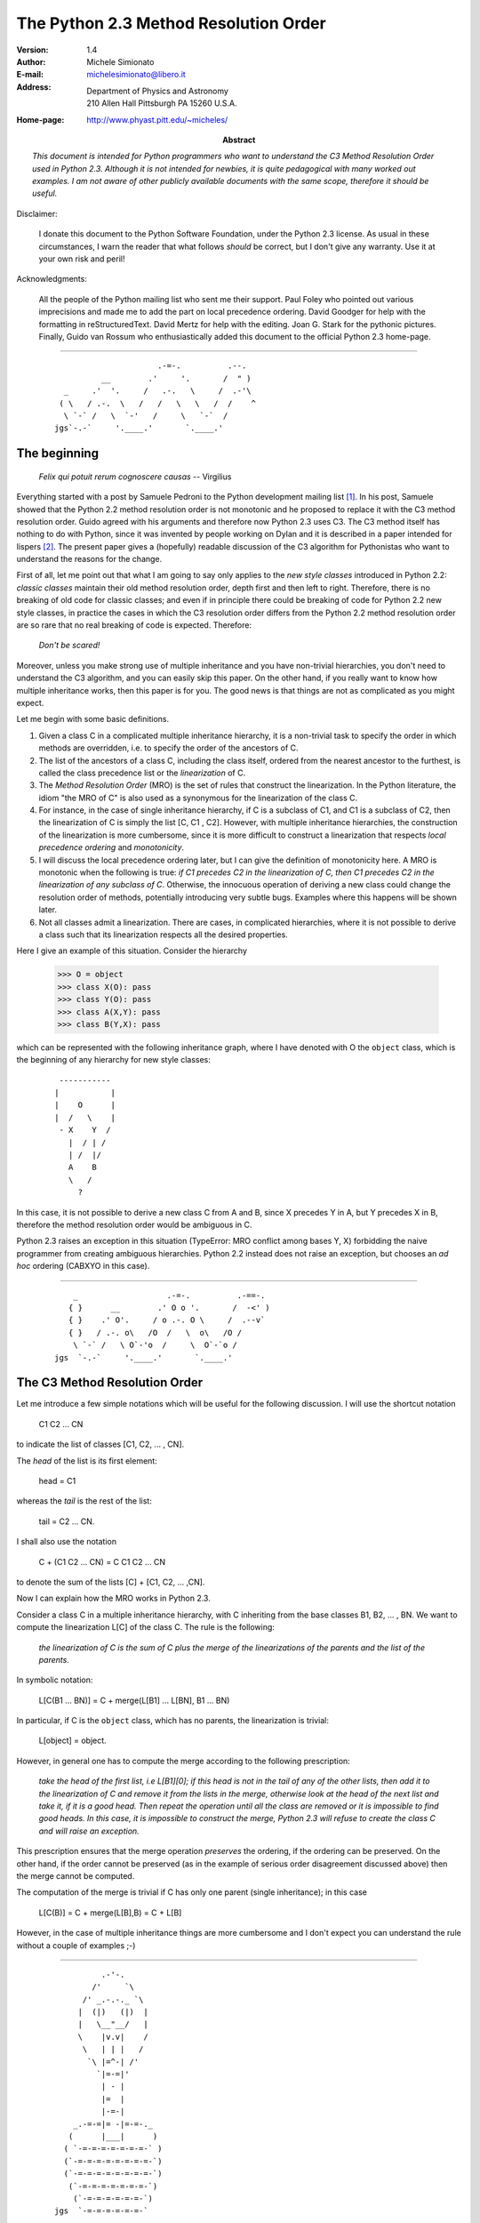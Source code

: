 The Python 2.3 Method Resolution Order
======================================

:Version: 1.4
:Author: Michele Simionato
:E-mail: michelesimionato@libero.it
:Address: Department of Physics and Astronomy
          210 Allen Hall Pittsburgh PA 15260 U.S.A.
:Home-page: http://www.phyast.pitt.edu/~micheles/

:Abstract:

  *This document is intended for Python programmers who want to
  understand the C3 Method Resolution Order used in Python 2.3.
  Although it is not intended for newbies, it is quite pedagogical with
  many worked out examples.  I am not aware of other publicly available
  documents with the same scope, therefore it should be useful.*

Disclaimer:

   I donate this document to the Python Software Foundation, under the
   Python 2.3 license.  As usual in these circumstances, I warn the
   reader that what follows *should* be correct, but I don't give any
   warranty.  Use it at your own risk and peril!

Acknowledgments:

   All the people of the Python mailing list who sent me their support.
   Paul Foley who pointed out various imprecisions and made me to add the
   part on local precedence ordering. David Goodger for help with the
   formatting in reStructuredText. David Mertz for help with the editing.
   Joan G. Stark for the pythonic pictures. Finally, Guido van Rossum who
   enthusiastically added this document to the official Python 2.3 home-page.

----

 ::



                                   .-=-.          .--.
                       __        .'     '.       /  " )
               _     .'  '.     /   .-.   \     /  .-'\
              ( \   / .-.  \   /   /   \   \   /  /    ^
               \ `-` /   \  `-'   /     \   `-`  /
             jgs`-.-`     '.____.'       `.____.'


The beginning
-------------

                *Felix qui potuit rerum cognoscere causas* -- Virgilius

Everything started with a post by Samuele Pedroni to the Python
development mailing list [#]_.  In his post, Samuele showed that the
Python 2.2 method resolution order is not monotonic and he proposed to
replace it with the C3 method resolution order.  Guido agreed with his
arguments and therefore now Python 2.3 uses C3.  The C3 method itself
has nothing to do with Python, since it was invented by people working
on Dylan and it is described in a paper intended for lispers [#]_.  The
present paper gives a (hopefully) readable discussion of the C3
algorithm for Pythonistas who want to understand the reasons for the
change.

First of all, let me point out that what I am going to say only applies
to the *new style classes* introduced in Python 2.2:  *classic classes*
maintain their old method resolution order, depth first and then left to
right.  Therefore, there is no breaking of old code for classic classes;
and even if in principle there could be breaking of code for Python 2.2
new style classes, in practice the cases in which the C3 resolution
order differs from the Python 2.2 method resolution order are so rare
that no real breaking of code is expected.  Therefore:

   *Don't be scared!*

Moreover, unless you make strong use of multiple inheritance and you
have non-trivial hierarchies, you don't need to understand the C3
algorithm, and you can easily skip this paper.  On the other hand, if
you really want to know how multiple inheritance works, then this paper
is for you.  The good news is that things are not as complicated as you
might expect.

Let me begin with some basic definitions.

1) Given a class C in a complicated multiple inheritance hierarchy, it
   is a non-trivial task to specify the order in which methods are
   overridden, i.e. to specify the order of the ancestors of C.

2) The list of the ancestors of a class C, including the class itself,
   ordered from the nearest ancestor to the furthest, is called the
   class precedence list or the *linearization* of C.

3) The *Method Resolution Order* (MRO) is the set of rules that
   construct the linearization.  In the Python literature, the idiom
   "the MRO of C" is also used as a synonymous for the linearization of
   the class C.

4) For instance, in the case of single inheritance hierarchy, if C is a
   subclass of C1, and C1 is a subclass of C2, then the linearization of
   C is simply the list [C, C1 , C2].  However, with multiple
   inheritance hierarchies, the construction of the linearization is
   more cumbersome, since it is more difficult to construct a
   linearization that respects *local precedence ordering* and
   *monotonicity*.

5) I will discuss the local precedence ordering later, but I can give
   the definition of monotonicity here.  A MRO is monotonic when the
   following is true:  *if C1 precedes C2 in the linearization of C,
   then C1 precedes C2 in the linearization of any subclass of C*.
   Otherwise, the innocuous operation of deriving a new class could
   change the resolution order of methods, potentially introducing very
   subtle bugs.  Examples where this happens will be shown later.

6) Not all classes admit a linearization.  There are cases, in
   complicated hierarchies, where it is not possible to derive a class
   such that its linearization respects all the desired properties.

Here I give an example of this situation. Consider the hierarchy

  >>> O = object
  >>> class X(O): pass
  >>> class Y(O): pass
  >>> class A(X,Y): pass
  >>> class B(Y,X): pass

which can be represented with the following inheritance graph, where I
have denoted with O the ``object`` class, which is the beginning of any
hierarchy for new style classes:

 ::

          -----------
         |           |
         |    O      |
         |  /   \    |
          - X    Y  /
            |  / | /
            | /  |/
            A    B
            \   /
              ?

In this case, it is not possible to derive a new class C from A and B,
since X precedes Y in A, but Y precedes X in B, therefore the method
resolution order would be ambiguous in C.

Python 2.3 raises an exception in this situation (TypeError:  MRO
conflict among bases Y, X) forbidding the naive programmer from creating
ambiguous hierarchies.  Python 2.2 instead does not raise an exception,
but chooses an *ad hoc* ordering (CABXYO in this case).

----

 ::

               _                   .-=-.          .-==-.
              { }      __        .' O o '.       /  -<' )
              { }    .' O'.     / o .-. O \     /  .--v`
              { }   / .-. o\   /O  /   \  o\   /O /
               \ `-` /   \ O`-'o  /     \  O`-`o /
           jgs  `-.-`     '.____.'       `.____.'


The C3 Method Resolution Order
------------------------------

Let me introduce a few simple notations which will be useful for the
following discussion.  I will use the shortcut notation

  C1 C2 ... CN

to indicate the list of classes [C1, C2, ... , CN].

The *head* of the list is its first element:

  head = C1

whereas the *tail* is the rest of the list:

  tail = C2 ... CN.

I shall also use the notation

  C + (C1 C2 ... CN) = C C1 C2 ... CN

to denote the sum of the lists [C] + [C1, C2, ... ,CN].

Now I can explain how the MRO works in Python 2.3.

Consider a class C in a multiple inheritance hierarchy, with C
inheriting from the base classes B1, B2, ...  , BN.  We want to
compute the linearization L[C] of the class C. The rule is the
following:

  *the linearization of C is the sum of C plus the merge of the
  linearizations of the parents and the list of the parents.*

In symbolic notation:

   L[C(B1 ... BN)] = C + merge(L[B1] ... L[BN], B1 ... BN)

In particular, if C is the ``object`` class, which has no parents, the
linearization is trivial:

       L[object] = object.

However, in general one has to compute the merge according to the following
prescription:

  *take the head of the first list, i.e L[B1][0]; if this head is not in
  the tail of any of the other lists, then add it to the linearization
  of C and remove it from the lists in the merge, otherwise look at the
  head of the next list and take it, if it is a good head.  Then repeat
  the operation until all the class are removed or it is impossible to
  find good heads.  In this case, it is impossible to construct the
  merge, Python 2.3 will refuse to create the class C and will raise an
  exception.*

This prescription ensures that the merge operation *preserves* the
ordering, if the ordering can be preserved.  On the other hand, if the
order cannot be preserved (as in the example of serious order
disagreement discussed above) then the merge cannot be computed.

The computation of the merge is trivial if C has only one parent
(single inheritance); in this case

       L[C(B)] = C + merge(L[B],B) = C + L[B]

However, in the case of multiple inheritance things are more cumbersome
and I don't expect you can understand the rule without a couple of
examples ;-)

----

 ::

               .-'-.
             /'     `\
           /' _.-.-._ `\
          |  (|)   (|)  |
          |   \__"__/   |
          \    |v.v|    /
           \   | | |   /
            `\ |=^-| /'
              `|=-=|'
               | - |
               |=  |
               |-=-|
         _.-=-=|= -|=-=-._
        (      |___|      )
       ( `-=-=-=-=-=-=-=-` )
       (`-=-=-=-=-=-=-=-=-`)
       (`-=-=-=-=-=-=-=-=-`)
        (`-=-=-=-=-=-=-=-`)
         (`-=-=-=-=-=-=-`)
     jgs  `-=-=-=-=-=-=-`


Examples
--------

First example. Consider the following hierarchy:

  >>> O = object
  >>> class F(O): pass
  >>> class E(O): pass
  >>> class D(O): pass
  >>> class C(D,F): pass
  >>> class B(D,E): pass
  >>> class A(B,C): pass

In this case the inheritance graph can be drawn as

 ::

                            6
                           ---
  Level 3                 | O |                  (more general)
                        /  ---  \
                       /    |    \                      |
                      /     |     \                     |
                     /      |      \                    |
                    ---    ---    ---                   |
  Level 2        3 | D | 4| E |  | F | 5                |
                    ---    ---    ---                   |
                     \  \ _ /       |                   |
                      \    / \ _    |                   |
                       \  /      \  |                   |
                        ---      ---                    |
  Level 1            1 | B |    | C | 2                 |
                        ---      ---                    |
                          \      /                      |
                           \    /                      \ /
                             ---
  Level 0                 0 | A |                (more specialized)
                             ---


The linearizations of O,D,E and F are trivial:

 ::

  L[O] = O
  L[D] = D O
  L[E] = E O
  L[F] = F O

The linearization of B can be computed as

 ::

  L[B] = B + merge(DO, EO, DE)

We see that D is a good head, therefore we take it and we are reduced to
compute ``merge(O,EO,E)``.  Now O is not a good head, since it is in the
tail of the sequence EO.  In this case the rule says that we have to
skip to the next sequence.  Then we see that E is a good head; we take
it and we are reduced to compute ``merge(O,O)`` which gives O. Therefore

 ::

  L[B] =  B D E O

Using the same procedure one finds:

 ::

  L[C] = C + merge(DO,FO,DF)
       = C + D + merge(O,FO,F)
       = C + D + F + merge(O,O)
       = C D F O

Now we can compute:

 ::

  L[A] = A + merge(BDEO,CDFO,BC)
       = A + B + merge(DEO,CDFO,C)
       = A + B + C + merge(DEO,DFO)
       = A + B + C + D + merge(EO,FO)
       = A + B + C + D + E + merge(O,FO)
       = A + B + C + D + E + F + merge(O,O)
       = A B C D E F O

In this example, the linearization is ordered in a pretty nice way
according to the inheritance level, in the sense that lower levels (i.e.
more specialized classes) have higher precedence (see the inheritance
graph).  However, this is not the general case.

I leave as an exercise for the reader to compute the linearization for
my second example:

  >>> O = object
  >>> class F(O): pass
  >>> class E(O): pass
  >>> class D(O): pass
  >>> class C(D,F): pass
  >>> class B(E,D): pass
  >>> class A(B,C): pass

The only difference with the previous example is the change B(D,E) -->
B(E,D); however even such a little modification completely changes the
ordering of the hierarchy

 ::

                             6
                            ---
  Level 3                  | O |
                         /  ---  \
                        /    |    \
                       /     |     \
                      /      |      \
                    ---     ---    ---
  Level 2        2 | E | 4 | D |  | F | 5
                    ---     ---    ---
                     \      / \     /
                      \    /   \   /
                       \  /     \ /
                        ---     ---
  Level 1            1 | B |   | C | 3
                        ---     ---
                         \       /
                          \     /
                            ---
  Level 0                0 | A |
                            ---


Notice that the class E, which is in the second level of the hierarchy,
precedes the class C, which is in the first level of the hierarchy, i.e.
E is more specialized than C, even if it is in a higher level.

A lazy programmer can obtain the MRO directly from Python 2.2, since in
this case it coincides with the Python 2.3 linearization.  It is enough
to invoke the .mro() method of class A:

  >>> A.mro()
  (<class '__main__.A'>, <class '__main__.B'>, <class '__main__.E'>,
  <class '__main__.C'>, <class '__main__.D'>, <class '__main__.F'>,
  <type 'object'>)

Finally, let me consider the example discussed in the first section,
involving a serious order disagreement.  In this case, it is
straightforward to compute the linearizations of O, X, Y, A and B:

 ::

  L[O] = 0
  L[X] = X O
  L[Y] = Y O
  L[A] = A X Y O
  L[B] = B Y X O

However, it is impossible to compute the linearization for a class C
that inherits from A and B:

 ::

  L[C] = C + merge(AXYO, BYXO, AB)
       = C + A + merge(XYO, BYXO, B)
       = C + A + B + merge(XYO, YXO)

At this point we cannot merge the lists XYO and YXO, since X is in the
tail of YXO whereas Y is in the tail of XYO:  therefore there are no
good heads and the C3 algorithm stops.  Python 2.3 raises an error and
refuses to create the class C.

----

 ::

                                 __
               (\   .-.   .-.   /_")
                \\_//^\\_//^\\_//
           jgs   `"`   `"`   `"`


Bad Method Resolution Orders
----------------------------

A MRO is *bad* when it breaks such fundamental properties as local
precedence ordering and monotonicity.  In this section, I will show
that both the MRO for classic classes and the MRO for new style classes
in Python 2.2 are bad.

It is easier to start with the local precedence ordering.  Consider the
following example:

  >>> F=type('Food',(),{'remember2buy':'spam'})
  >>> E=type('Eggs',(F,),{'remember2buy':'eggs'})
  >>> G=type('GoodFood',(F,E),{}) # under Python 2.3 this is an error!

with inheritance diagram

 ::

                O
                |
   (buy spam)   F
                | \
                | E   (buy eggs)
                | /
                G

         (buy eggs or spam ?)


We see that class G inherits from F and E, with F *before* E:  therefore
we would expect the attribute *G.remember2buy* to be inherited by
*F.rembermer2buy* and not by *E.remember2buy*:  nevertheless Python 2.2
gives

  >>> G.remember2buy
  'eggs'

This is a breaking of local precedence ordering since the order in the
local precedence list, i.e. the list of the parents of G, is not
preserved in the Python 2.2 linearization of G:

 ::

  L[G,P22]= G E F object   # F *follows* E

One could argue that the reason why F follows E in the Python 2.2
linearization is that F is less specialized than E, since F is the
superclass of E; nevertheless the breaking of local precedence ordering
is quite non-intuitive and error prone.  This is particularly true since
it is a different from old style classes:

  >>> class F: remember2buy='spam'
  >>> class E(F): remember2buy='eggs'
  >>> class G(F,E): pass
  >>> G.remember2buy
  'spam'

In this case the MRO is GFEF and the local precedence ordering is
preserved.

As a general rule, hierarchies such as the previous one should be
avoided, since it is unclear if F should override E or viceversa.
Python 2.3 solves the ambiguity by raising an exception in the creation
of class G, effectively stopping the programmer from generating
ambiguous hierarchies.  The reason for that is that the C3 algorithm
fails when the merge

 ::

   merge(FO,EFO,FE)

cannot be computed, because F is in the tail of EFO and E is in the tail
of FE.

The real solution is to design a non-ambiguous hierarchy, i.e. to derive
G from E and F (the more specific first) and not from F and E; in this
case the MRO is GEF without any doubt.

 ::

                O
                |
                F (spam)
              / |
     (eggs)   E |
              \ |
                G
                  (eggs, no doubt)


Python 2.3 forces the programmer to write good hierarchies (or, at
least, less error-prone ones).

On a related note, let me point out that the Python 2.3 algorithm is
smart enough to recognize obvious mistakes, as the duplication of
classes in the list of parents:

  >>> class A(object): pass
  >>> class C(A,A): pass # error
  Traceback (most recent call last):
    File "<stdin>", line 1, in ?
  TypeError: duplicate base class A

Python 2.2 (both for classic classes and new style classes) in this
situation, would not raise any exception.

Finally, I would like to point out two lessons we have learned from this
example:

1. despite the name, the MRO determines the resolution order of
   attributes, not only of methods;

2. the default food for Pythonistas is spam !  (but you already knew
   that ;-)

----

 ::

                                 __
               (\   .-.   .-.   /_")
                \\_//^\\_//^\\_//
           jgs   `"`   `"`   `"`


Having discussed the issue of local precedence ordering, let me now
consider the issue of monotonicity.  My goal is to show that neither the
MRO for classic classes nor that for Python 2.2 new style classes is
monotonic.

To prove that the MRO for classic classes is non-monotonic is rather
trivial, it is enough to look at the diamond diagram:

 ::


                   C
                  / \
                 /   \
                A     B
                 \   /
                  \ /
                   D

One easily discerns the inconsistency:

 ::

  L[B,P21] = B C        # B precedes C : B's methods win
  L[D,P21] = D A C B C  # B follows C  : C's methods win!

On the other hand, there are no problems with the Python 2.2 and 2.3
MROs, they give both

 ::

  L[D] = D A B C

Guido points out in his essay [#]_ that the classic MRO is not so bad in
practice, since one can typically avoids diamonds for classic classes.
But all new style classes inherit from ``object``, therefore diamonds are
unavoidable and inconsistencies shows up in every multiple inheritance
graph.

The MRO of Python 2.2 makes breaking monotonicity difficult, but not
impossible.  The following example, originally provided by Samuele
Pedroni, shows that the MRO of Python 2.2 is non-monotonic:

  >>> class A(object): pass
  >>> class B(object): pass
  >>> class C(object): pass
  >>> class D(object): pass
  >>> class E(object): pass
  >>> class K1(A,B,C): pass
  >>> class K2(D,B,E): pass
  >>> class K3(D,A):   pass
  >>> class Z(K1,K2,K3): pass

Here are the linearizations according to the C3 MRO (the reader should
verify these linearizations as an exercise and draw the inheritance
diagram ;-)

 ::

  L[A] = A O
  L[B] = B O
  L[C] = C O
  L[D] = D O
  L[E] = E O
  L[K1]= K1 A B C O
  L[K2]= K2 D B E O
  L[K3]= K3 D A O
  L[Z] = Z K1 K2 K3 D A B C E O

Python 2.2 gives exactly the same linearizations for A, B, C, D, E, K1,
K2 and K3, but a different linearization for Z:

 ::

  L[Z,P22] = Z K1 K3 A K2 D B C E O

It is clear that this linearization is *wrong*, since A comes before D
whereas in the linearization of K3 A comes *after* D. In other words, in
K3 methods derived by D override methods derived by A, but in Z, which
still is a subclass of K3, methods derived by A override methods derived
by D!  This is a violation of monotonicity.  Moreover, the Python 2.2
linearization of Z is also inconsistent with local precedence ordering,
since the local precedence list of the class Z is [K1, K2, K3] (K2
precedes K3), whereas in the linearization of Z K2 *follows* K3.  These
problems explain why the 2.2 rule has been dismissed in favor of the C3
rule.

----

 ::

                                                                     __
               (\   .-.   .-.   .-.   .-.   .-.   .-.   .-.   .-.   /_")
                \\_//^\\_//^\\_//^\\_//^\\_//^\\_//^\\_//^\\_//^\\_//
            jgs  `"`   `"`   `"`   `"`   `"`   `"`   `"`   `"`   `"`



The end
-------

This section is for the impatient reader, who skipped all the previous
sections and jumped immediately to the end.  This section is for the
lazy programmer too, who didn't want to exercise her/his brain.
Finally, it is for the programmer with some hubris, otherwise s/he would
not be reading a paper on the C3 method resolution order in multiple
inheritance hierarchies ;-) These three virtues taken all together (and
*not* separately) deserve a prize:  the prize is a short Python 2.2
script that allows you to compute the 2.3 MRO without risk to your
brain.  Simply change the last line to play with the various examples I
have discussed in this paper.

 ::

  #<mro.py>

  """C3 algorithm by Samuele Pedroni (with readability enhanced by me)."""

  class __metaclass__(type):
      "All classes are metamagically modified to be nicely printed"
      __repr__ = lambda cls: cls.__name__

  class ex_2:
      "Serious order disagreement" #From Guido
      class O: pass
      class X(O): pass
      class Y(O): pass
      class A(X,Y): pass
      class B(Y,X): pass
      try:
          class Z(A,B): pass #creates Z(A,B) in Python 2.2
      except TypeError:
          pass # Z(A,B) cannot be created in Python 2.3

  class ex_5:
      "My first example"
      class O: pass
      class F(O): pass
      class E(O): pass
      class D(O): pass
      class C(D,F): pass
      class B(D,E): pass
      class A(B,C): pass

  class ex_6:
      "My second example"
      class O: pass
      class F(O): pass
      class E(O): pass
      class D(O): pass
      class C(D,F): pass
      class B(E,D): pass
      class A(B,C): pass

  class ex_9:
      "Difference between Python 2.2 MRO and C3" #From Samuele
      class O: pass
      class A(O): pass
      class B(O): pass
      class C(O): pass
      class D(O): pass
      class E(O): pass
      class K1(A,B,C): pass
      class K2(D,B,E): pass
      class K3(D,A): pass
      class Z(K1,K2,K3): pass

  def merge(seqs):
      print '\n\nCPL[%s]=%s' % (seqs[0][0],seqs),
      res = []; i=0
      while 1:
        nonemptyseqs=[seq for seq in seqs if seq]
        if not nonemptyseqs: return res
        i+=1; print '\n',i,'round: candidates...',
        for seq in nonemptyseqs: # find merge candidates among seq heads
            cand = seq[0]; print ' ',cand,
            nothead=[s for s in nonemptyseqs if cand in s[1:]]
            if nothead: cand=None #reject candidate
            else: break
        if not cand: raise "Inconsistent hierarchy"
        res.append(cand)
        for seq in nonemptyseqs: # remove cand
            if seq[0] == cand: del seq[0]

  def mro(C):
      "Compute the class precedence list (mro) according to C3"
      return merge([[C]]+map(mro,C.__bases__)+[list(C.__bases__)])

  def print_mro(C):
      print '\nMRO[%s]=%s' % (C,mro(C))
      print '\nP22 MRO[%s]=%s' % (C,C.mro())

  print_mro(ex_9.Z)

  #</mro.py>

That's all folks,

                            enjoy !


----

 ::


                __
               ("_\   .-.   .-.   .-.   .-.   .-.   .-.   .-.   .-.   /)
                  \\_//^\\_//^\\_//^\\_//^\\_//^\\_//^\\_//^\\_//^\\_//
            jgs    `"`   `"`   `"`   `"`   `"`   `"`   `"`   `"`   `"`


Resources
---------

.. [#] The thread on python-dev started by Samuele Pedroni:
       http://mail.python.org/pipermail/python-dev/2002-October/029035.html

.. [#] The paper *A Monotonic Superclass Linearization for Dylan*:
       http://www.webcom.com/haahr/dylan/linearization-oopsla96.html

.. [#] Guido van Rossum's essay, *Unifying types and classes in Python 2.2*:
       http://www.python.org/2.2.2/descrintro.html
